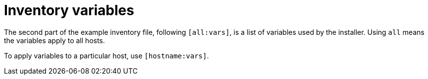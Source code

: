 [id="con-inventory-variables-intro_{context}"]

= Inventory variables

The second part of the example inventory file, following `[all:vars]`, is a list of variables used by the installer. 
Using `all` means the variables apply to all hosts. 

To apply variables to a particular host, use `[hostname:vars]`.
